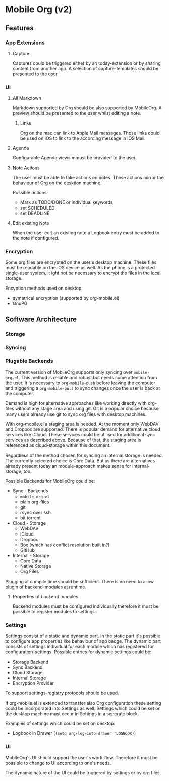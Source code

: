 * Mobile Org (v2)
** Features

*** App Extensions

**** Capture
     Captures could be triggered either by an today-extension or by
     sharing content from another app.
     A selection of capture-templates should be presented to the user 
     

*** UI

**** All Markdown
     Markdown supported by Org should be also supported by
     MobileOrg. A preview should be presented to the user whilst
     editing a note.

***** Links
      Org on the mac can link to Apple Mail messages. Those links
      could be used on iOS to link to the according message in iOS Mail.
     
**** Agenda
     Configurable Agenda views mmust be provided to the user.

**** Note Actions
     The user must be able to take actions on notes. These actions
     mirror the behaviour of Org on the desktion machine. 

     Possible actions:
     - Mark as TODO/DONE 
       or individual keywords
     - set SCHEDULED
     - set DEADLINE


**** Edit existing Note
     When the user edit an existing note a Logbook entry must be added
     to the note if configured.



*** Encryption
    Some org files are encrypted on the user's desktop machine. These
    files must be readable on the iOS device as well. As the phone is
    a protected single-user system, it ight not be necessary to
    encrypt the files in the local storage.

    Encyption methods used on desktop:

    - symetrical encryption (supported by org-mobile.el)
    - GnuPG


** Software Architecture


*** Storage


*** Syncing


*** Plugable Backends

    The current version of MobileOrg supports only syncing over
    ~mobile-org.el~. This method is reliable and robust but needs some
    attention from the user. It is necessary to ~org-mobile-push~
    before leaving the computer and triggering a ~org-mobile-pull~ to
    sync changes once the user is back at the computer.

    Demand is high for alternative approaches like working directly
    with org-files without any stage area and using git. Git is a
    popular choice because many users already use git to sync org
    files with desktop machines.

    With org-mobile.el a staging area is needed. At the moment only
    WebDAV and Dropbox are supported. There is popular demand for
    alternative cloud services like iCloud. These services could
    be utilised for additional sync services as
    described above. Because of that, the staging area is referenced as
    cloud-storage within this document.

    Regardless of the method chosen for syncing an internal storage is
    needed. The currently selected choice is Core Data. But as there
    are alternatives already present today an module-approach makes
    sense for internal-storage, too.
    

    Possible Backends for MobileOrg could be:

    - Sync - Backends
      - ~mobile-org.el~
      - plain org-files
      - git
      - rsync over ssh
      - bit torrent

    - Cloud - Storage
      - WebDAV
      - iCloud
      - Dropbox
      - Box (which has conflict resolution built in?)
      - GitHub

    - Internal - Storage
      - Core Data
      - Native Storage
      - Org Files

   #+CAPTION: Possible Backends
   #+ATTR_HTML: width="300"
   #+NAME: backends
   [[./images/modules.png]]

  Plugging at compile time should be sufficient. There is no need to
  allow plugin of backend-modules at runtime.

**** Properties of backend modules

     Backend modules must be configured individually therefore it must
     be possible to register modules to settings


*** Settings
    
    Settings consist of a static and dynamic part. In the static part
    it's possible to configure app properties like behaviour of app
    badge. The dynamic part consists of settings individual for each
    module which has registered for configuration-settings. Possible
    entries for dynamic settings could be:

    - Storage Backend
    - Sync Backend
    - Cloud Storage
    - Internal Storage
    - Encryption Provider

    To support settings-registry protocols should be used.

    If org-mobile.el is extended to transfer also Org configuration
    these setting could be incorporated into Settings as
    well. Settings which could be set on the desktop machine must
    occur in Settings in a seperate block.

    Examples of settings which could be set on desktop:

    - Logbook in Drawer (~(setq org-log-into-drawer 'LOGBOOK)~)


*** UI

    MobileOrg's UI should support the user's work-flow. Therefore it
    must be possible to change to UI according to one's needs.

    The dynamic nature of the UI could be triggered by settings or by
    org files.
